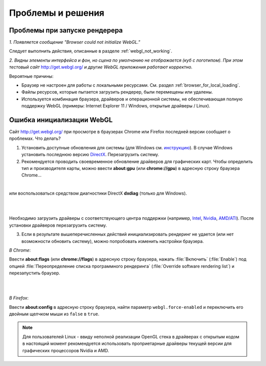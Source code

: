 .. _problems_and_solutions:

******************
Проблемы и решения
******************


.. _renderer_not_working:


Проблемы при запуске рендерера
==============================

*1. Появляется сообщение "Browser could not initialize WebGL."*

Следует выполнить действия, описанные в разделе :ref:`webgl_not_working`. 

*2. Видны элементы интерфейса и фон, но сцена по умолчанию не отображается (куб с логотипом). При этом тестовый сайт* http://get.webgl.org/ *и другие WebGL приложения работают корректно.*

Вероятные причины: 

* Браузер не настроен для работы с локальными ресурсами. См. раздел :ref:`browser_for_local_loading`.

* Файлы ресурсов, которые пытается загрузить рендерер, были перемещены или удалены.

* Используется комбинация браузера, драйверов и операционной системы, не обеспечивающая полную поддержку WebGL (примеры: Internet Explorer 11 / Windows, открытые драйверы / Linux).


.. _webgl_not_working:

Ошибка инициализации WebGL
==========================

Сайт http://get.webgl.org/ при просмотре в браузерах Chrome или Firefox последней версии сообщает о проблемах. Что делать? 


1. Установить доступные обновления для системы (для Windows см. `инструкцию <http://support.microsoft.com/kb/311047/ru>`_). В случае Windows установить последнюю версию `DirectX <http://www.microsoft.com/ru-ru/download/details.aspx?id=35>`_. Перезагрузить систему.

2. Рекомендуется проводить своевременное обновление драйверов для графических карт. Чтобы определить тип и производителя карты, можно ввести **about:gpu** (или **chrome://gpu**) в адресную строку браузера Chrome...


.. image:: src_images/problems_and_solutions/chrome_gpu.jpg
   :align: center
   :width: 100%

|

или воспользоваться средством диагностики DirectX **dxdiag** (только для Windows).

|

.. image:: src_images/problems_and_solutions/dxdiag.png
   :align: center
   :width: 100%

|


Необходимо загрузить драйверы с соответствующего центра поддержки (например, `Intel <http://downloadcenter.intel.com/Default.aspx?lang=rus>`_, `Nvidia <http://www.nvidia.com/Download/index.aspx?lang=ru>`_, `AMD/ATI <http://support.amd.com/ru-ru/download>`_). После установки драйверов перезагрузить систему.

3. Если в результате вышеперечисленных действий инициализировать рендеринг не удается (или нет возможности обновить систему), можно попробовать изменить настройки браузера. 

*В Chrome*:

Ввести **about:flags** (или **chrome://flags**) в адресную строку браузера, нажать :file:`Включить` (:file:`Enable`) под опцией :file:`Переопределение списка программного рендеринга` (:file:`Override software rendering list`) и перезапустить браузер.

|

.. image:: src_images/problems_and_solutions/about_flags_force_webgl.jpg
   :align: center
   :width: 100%

|

*В Firefox*: 

Ввести **about:config** в адресную строку браузера, найти параметр ``webgl.force-enabled`` и переключить его двойным щелчком мыши из ``false`` в ``true``. 


.. image:: src_images/problems_and_solutions/about_config_force_webgl.jpg
   :align: center
   :width: 100%


.. note::

    Для пользователей Linux - ввиду неполной реализации OpenGL стека в драйверах с открытым кодом в настоящий момент рекомендуется использовать проприетарные драйверы текущей версии для графических процессоров Nvidia и AMD. 


